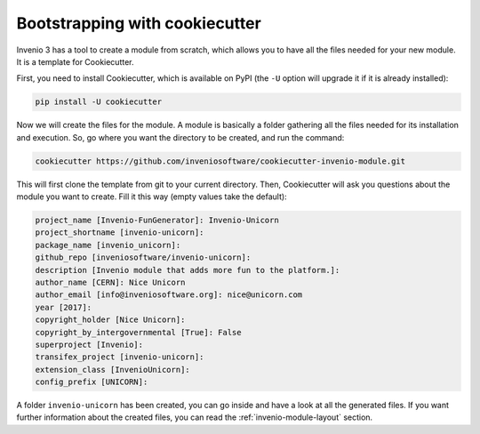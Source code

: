 Bootstrapping with cookiecutter
===============================

Invenio 3 has a tool to create a module from scratch, which allows you to have all the files needed for your new module. It is a template for Cookiecutter.

First, you need to install Cookiecutter, which is available on PyPI (the ``-U`` option will upgrade it if it is already installed):

.. code-block:: bash

    pip install -U cookiecutter


Now we will create the files for the module. A module is basically a folder gathering all the files needed for its installation and execution. So, go where you want the directory to be created, and run the command:

.. code-block:: bash

    cookiecutter https://github.com/inveniosoftware/cookiecutter-invenio-module.git


This will first clone the template from git to your current directory. Then, Cookiecutter will ask you questions about the module you want to create. Fill it this way (empty values take the default):

.. code-block:: bash

    project_name [Invenio-FunGenerator]: Invenio-Unicorn
    project_shortname [invenio-unicorn]:
    package_name [invenio_unicorn]:
    github_repo [inveniosoftware/invenio-unicorn]:
    description [Invenio module that adds more fun to the platform.]:
    author_name [CERN]: Nice Unicorn
    author_email [info@inveniosoftware.org]: nice@unicorn.com
    year [2017]:
    copyright_holder [Nice Unicorn]:
    copyright_by_intergovernmental [True]: False
    superproject [Invenio]:
    transifex_project [invenio-unicorn]:
    extension_class [InvenioUnicorn]:
    config_prefix [UNICORN]:


A folder ``invenio-unicorn`` has been created, you can go inside and have a look at all the generated files. If you want further information about the created files, you can read the :ref:`invenio-module-layout` section.
